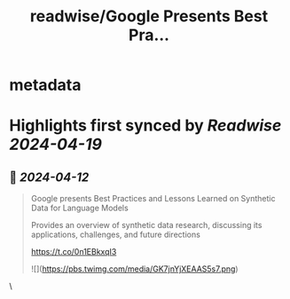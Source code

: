 :PROPERTIES:
:title: readwise/Google Presents Best Pra...
:END:


* metadata
:PROPERTIES:
:author: [[arankomatsuzaki on Twitter]]
:full-title: "Google Presents Best Pra..."
:category: [[tweets]]
:url: https://twitter.com/arankomatsuzaki/status/1778609441551622372
:image-url: https://pbs.twimg.com/profile_images/1561220982328754176/JOYS5kab.jpg
:END:

* Highlights first synced by [[Readwise]] [[2024-04-19]]
** 📌 [[2024-04-12]]
#+BEGIN_QUOTE
Google presents Best Practices and Lessons Learned on Synthetic Data for Language Models

Provides an overview of synthetic data research, discussing its applications, challenges, and future directions

https://t.co/0n1EBkxqI3 

![](https://pbs.twimg.com/media/GK7jnYjXEAAS5s7.png) 
#+END_QUOTE\